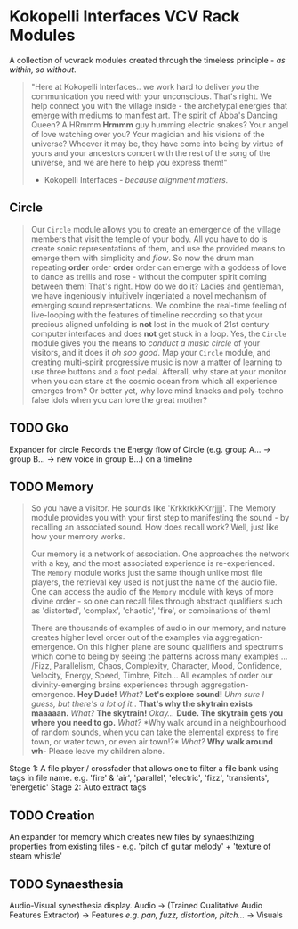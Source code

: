* Kokopelli Interfaces VCV Rack Modules
[[file:img/cavee.jpg]]

A collection of vcvrack modules created through the timeless principle - /as within, so without/.

#+begin_quote
"Here at Kokopelli Interfaces.. we work hard to deliver /you/ the communication you need with your
unconscious. That's right. We help connect you with the village inside - the archetypal energies that
emerge with mediums to manifest art. The spirit of Abba's Dancing Queen? A HRmmm *Hrmmm* guy humming
electric snakes? Your angel of love watching over you? Your magician and his visions of the
universe? Whoever it may be, they have come into being by virtue of yours and your ancestors concert
with the rest of the song of the universe, and we are here to help you express them!"

- Kokopelli Interfaces - /because alignment matters./
#+end_quote

** Circle
#+ATTR_ORG: :width 750 
[[./img/README_2021_09_11__22:28:00.png]]

#+begin_quote
Our =Circle= module allows you to create an emergence of the village members that visit the temple of
your body. All you have to do is create sonic representations of them, and use the provided means to
emerge them with simplicity and /flow/. So now the drum man repeating *order* order *order* order can
emerge with a goddess of love to dance as trellis and rose - without the computer
spirit coming between them! That's right. How do we do it? Ladies and gentleman, we have ingeniously
intuitively ingeniated a novel mechanism of emerging sound representations. We combine the real-time
feeling of live-looping with the features of timeline recording so that your precious aligned
unfolding is *not* lost in the muck of 21st century computer interfaces and does *not* get stuck in a
loop. Yes, the =Circle= module gives you the means to /conduct a music circle/ of your visitors, and it
does it /oh soo good/. Map your =Circle= module, and creating multi-spirit progressive music is now a
matter of learning to use three buttons and a foot pedal. Afterall, why stare at your monitor when
you can stare at the cosmic ocean from which all experience emerges from? Or better yet, why love
mind knacks and poly-techno false idols when you can love the great mother? 
#+end_quote

** TODO Gko
Expander for circle
Records the Energy flow of Circle (e.g. group A... -> group B... -> new voice in group B...) on a timeline

** TODO Memory
#+begin_quote
So you have a visitor. He sounds like 'KrkkrkkKKrrjjjj'. The Memory module provides you with your
first step to manifesting the sound - by recalling an associated sound. How does recall work? Well,
just like how your memory works. 

Our memory is a network of association. One approaches the network with a key, and the most
associated experience is re-experienced. The =Memory= module works just the same though unlike most
file players, the retrieval key used is not just the name of the audio file. One can access the
audio of the =Memory= module with keys of more divine order - so one can recall files through abstract
qualifiers such as 'distorted', 'complex', 'chaotic', 'fire', or combinations of them!

There are thousands of examples of audio in our memory, and nature creates higher level order out of
the examples via aggregation-emergence. On this higher plane are sound qualifiers and spectrums
which come to being by seeing the patterns across many examples ... /Fizz, Parallelism, Chaos,
Complexity, Character, Mood, Confidence, Velocity, Energy, Speed, Timbre, Pitch... All examples of
order our divinity-emerging brains experiences through aggregation-emergence. *Hey Dude!* /What?/ *Let's
explore sound!* /Uhm sure I guess, but there's a lot of it./. *That's why the skytrain exists maaaaan.*
/What?/ *The skytrain!* /Okay.../ *Dude. The skytrain gets you where you need to go.* /What?/ *Why walk around
in a neighbourhood of random sounds, when you can take the elemental express to fire town, or water
town, or even air town!?* /What?/ *Why walk around wh-* Please leave my children alone. 

#+end_quote

Stage 1: A file player / crossfader that allows one to filter a file bank using tags in file name.
  e.g. 'fire' & 'air', 'parallel', 'electric', 'fizz', 'transients', 'energetic'
Stage 2: Auto extract tags

** TODO Creation
An expander for memory  which creates new files by synaesthizing properties from existing files -
e.g. 'pitch of guitar melody' + 'texture of steam whistle'

** TODO Synaesthesia
Audio-Visual synesthesia display.
Audio -> (Trained Qualitative Audio Features Extractor) -> Features /e.g. pan, fuzz, distortion, pitch.../ -> Visuals
